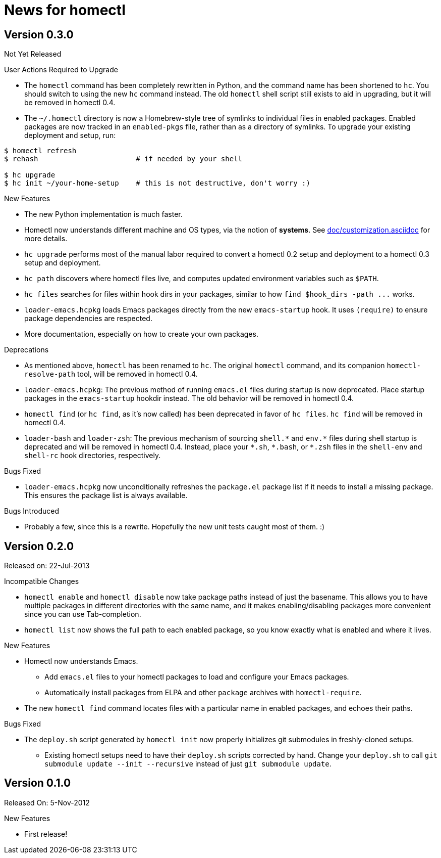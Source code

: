 News for homectl
================

:toc:

Version 0.3.0
-------------

Not Yet Released

.User Actions Required to Upgrade

* The `homectl` command has been completely rewritten in Python, and the command
  name has been shortened to `hc`.  You should switch to using the new `hc`
  command instead.  The old `homectl` shell script still exists to aid in
  upgrading, but it will be removed in homectl 0.4.

* The `~/.homectl` directory is now a Homebrew-style tree of symlinks to
  individual files in enabled packages.  Enabled packages are now tracked in an
  `enabled-pkgs` file, rather than as a directory of symlinks.  To upgrade your
  existing deployment and setup, run:

------------------------------------------------------------------------------
$ homectl refresh
$ rehash                       # if needed by your shell

$ hc upgrade
$ hc init ~/your-home-setup    # this is not destructive, don't worry :)
------------------------------------------------------------------------------

.New Features

* The new Python implementation is much faster.

* Homectl now understands different machine and OS types, via the notion of
  *systems*.  See link:doc/customization.asciidoc[] for more details.

* `hc upgrade` performs most of the manual labor required to convert a homectl
  0.2 setup and deployment to a homectl 0.3 setup and deployment.

* `hc path` discovers where homectl files live, and computes updated
  environment variables such as `$PATH`.

* `hc files` searches for files within hook dirs in your packages, similar to
  how `find $hook_dirs -path ...` works.

* `loader-emacs.hcpkg` loads Emacs packages directly from the new
  `emacs-startup` hook.  It uses `(require)` to ensure package dependencies are
  respected.

* More documentation, especially on how to create your own packages.

.Deprecations

* As mentioned above, `homectl` has been renamed to `hc`.  The original
  `homectl` command, and its companion `homectl-resolve-path` tool, will be
  removed in homectl 0.4.

* `loader-emacs.hcpkg`: The previous method of running `emacs.el` files during
  startup is now deprecated.  Place startup packages in the `emacs-startup`
  hookdir instead.  The old behavior will be removed in homectl 0.4.

* `homectl find` (or `hc find`, as it's now called) has been deprecated in favor
  of `hc files`.  `hc find` will be removed in homectl 0.4.

* `loader-bash` and `loader-zsh`: The previous mechanism of sourcing `shell.*`
  and `env.*` files during shell startup is deprecated and will be removed in
  homectl 0.4.  Instead, place your `*.sh`, `*.bash`, or `*.zsh` files in the `shell-env` and `shell-rc` hook directories, respectively.

.Bugs Fixed

* `loader-emacs.hcpkg` now unconditionally refreshes the `package.el` package
  list if it needs to install a missing package.  This ensures the package list
  is always available.

.Bugs Introduced

* Probably a few, since this is a rewrite.  Hopefully the new unit tests caught
  most of them. :)

Version 0.2.0
-------------

Released on: 22-Jul-2013

.Incompatible Changes

* `homectl enable` and `homectl disable` now take package paths instead of just
  the basename.  This allows you to have multiple packages in different
  directories with the same name, and it makes enabling/disabling packages more
  convenient since you can use Tab-completion.

* `homectl list` now shows the full path to each enabled package, so you know
  exactly what is enabled and where it lives.

.New Features

* Homectl now understands Emacs.
  ** Add `emacs.el` files to your homectl packages to load and configure your
     Emacs packages.
  ** Automatically install packages from ELPA and other `package` archives with
     `homectl-require`.

* The new `homectl find` command locates files with a particular name in enabled
  packages, and echoes their paths.

.Bugs Fixed

* The `deploy.sh` script generated by `homectl init` now properly initializes
  git submodules in freshly-cloned setups.

  ** Existing homectl setups need to have their `deploy.sh` scripts corrected by
     hand.  Change your `deploy.sh` to call
     `git submodule update --init --recursive`
     instead of just `git submodule update`.

Version 0.1.0
-------------

Released On: 5-Nov-2012

.New Features
* First release!

